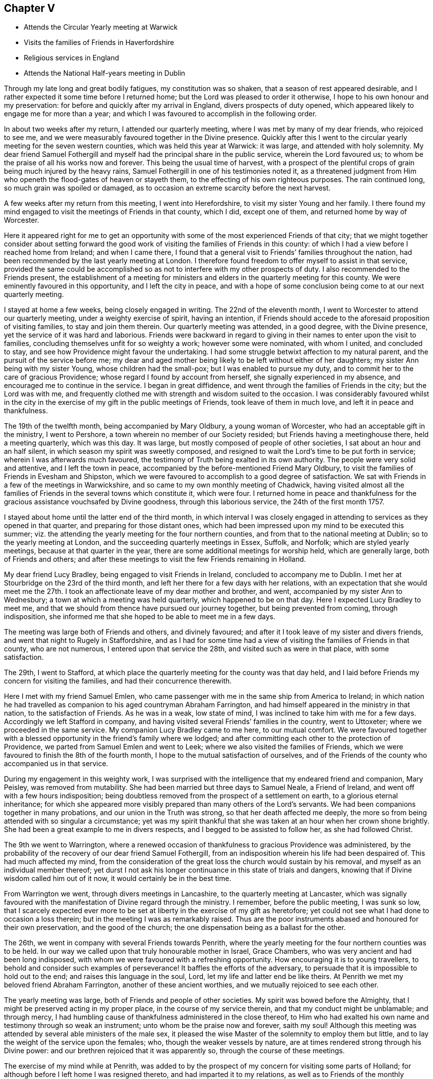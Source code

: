 == Chapter V

[.chapter-synopsis]
* Attends the Circular Yearly meeting at Warwick
* Visits the families of Friends in Haverfordshire
* Religious services in England
* Attends the National Half-years meeting in Dublin

Through my late long and great bodily fatigues, my constitution was so shaken,
that a season of rest appeared desirable,
and I rather expected it some time before I returned home;
but the Lord was pleased to order it otherwise,
I hope to his own honour and my preservation:
for before and quickly after my arrival in England, divers prospects of duty opened,
which appeared likely to engage me for more than a year;
and which I was favoured to accomplish in the following order.

In about two weeks after my return, I attended our quarterly meeting,
where I was met by many of my dear friends, who rejoiced to see me,
and we were measurably favoured together in the Divine presence.
Quickly after this I went to the circular yearly meeting for the seven western counties,
which was held this year at Warwick: it was large, and attended with holy solemnity.
My dear friend Samuel Fothergill and myself had
the principal share in the public service,
wherein the Lord favoured us; to whom be the praise of all his works now and forever.
This being the usual time of harvest,
with a prospect of the plentiful crops of grain being much injured by the heavy rains,
Samuel Fothergill in one of his testimonies noted it,
as a threatened judgment from Him who openeth the flood-gates of heaven or stayeth them,
to the effecting of his own righteous purposes.
The rain continued long, so much grain was spoiled or damaged,
as to occasion an extreme scarcity before the next harvest.

A few weeks after my return from this meeting, I went into Herefordshire,
to visit my sister Young and her family.
I there found my mind engaged to visit the meetings of Friends in that county,
which I did, except one of them, and returned home by way of Worcester.

Here it appeared right for me to get an opportunity
with some of the most experienced Friends of that city;
that we might together consider about setting forward the good
work of visiting the families of Friends in this county:
of which I had a view before I reached home from Ireland; and when I came there,
I found that a general visit to Friends`' families throughout the nation,
had been recommended by the last yearly meeting at London.
I therefore found freedom to offer myself to assist in that service,
provided the same could be accomplished so as
not to interfere with my other prospects of duty.
I also recommended to the Friends present,
the establishment of a meeting for ministers and
elders in the quarterly meeting for this county.
We were eminently favoured in this opportunity, and I left the city in peace,
and with a hope of some conclusion being come to at our next quarterly meeting.

I stayed at home a few weeks, being closely engaged in writing.
The 22nd of the eleventh month, I went to Worcester to attend our quarterly meeting,
under a weighty exercise of spirit, having an intention,
if Friends should accede to the aforesaid proposition of visiting families,
to stay and join them therein.
Our quarterly meeting was attended, in a good degree, with the Divine presence,
yet the service of it was hard and laborious.
Friends were backward in regard to giving in
their names to enter upon the visit to families,
concluding themselves unfit for so weighty a work; however some were nominated,
with whom I united, and concluded to stay,
and see how Providence might favour the undertaking.
I had some struggle betwixt affection to my natural parent,
and the pursuit of the service before me;
my dear and aged mother being likely to be left without either of her daughters;
my sister Ann being with my sister Young, whose children had the small-pox;
but I was enabled to pursue my duty,
and to commit her to the care of gracious Providence;
whose regard I found by account from herself, she signally experienced in my absence,
and encouraged me to continue in the service.
I began in great diffidence, and went through the families of Friends in the city;
but the Lord was with me,
and frequently clothed me with strength and wisdom suited to the occasion.
I was considerably favoured whilst in the city in the
exercise of my gift in the public meetings of Friends,
took leave of them in much love, and left it in peace and thankfulness.

The 19th of the twelfth month, being accompanied by Mary Oldbury,
a young woman of Worcester, who had an acceptable gift in the ministry,
I went to Pershore, a town wherein no member of our Society resided;
but Friends having a meetinghouse there, held a meeting quarterly, which was this day.
It was large, but mostly composed of people of other societies,
I sat about an hour and an half silent, in which season my spirit was sweetly composed,
and resigned to wait the Lord`'s time to be put forth in service;
wherein I was afterwards much favoured,
the testimony of Truth being exalted in its own authority.
The people were very solid and attentive, and I left the town in peace,
accompanied by the before-mentioned Friend Mary Oldbury,
to visit the families of Friends in Evesham and Shipston,
which we were favoured to accomplish to a good degree of satisfaction.
We sat with Friends in a few of the meetings in Warwickshire,
and so came to my own monthly meeting of Chadwick,
having visited almost all the families of
Friends in the several towns which constitute it,
which were four.
I returned home in peace and thankfulness for the
gracious assistance vouchsafed by Divine goodness,
through this laborious service, the 24th of the first month 1757.

I stayed about home until the latter end of the third month,
in which interval I was closely engaged in attending to
services as they opened in that quarter,
and preparing for those distant ones,
which had been impressed upon my mind to be executed this summer;
viz. the attending the yearly meeting for the four northern counties,
and from that to the national meeting at Dublin; so to the yearly meeting at London,
and the succeeding quarterly meetings in Essex, Suffolk, and Norfolk;
which are styled yearly meetings, because at that quarter in the year,
there are some additional meetings for worship held, which are generally large,
both of Friends and others;
and after these meetings to visit the few Friends remaining in Holland.

My dear friend Lucy Bradley, being engaged to visit Friends in Ireland,
concluded to accompany me to Dublin.
I met her at Stourbridge on the 23rd of the third month,
and left her there for a few days with her relations,
with an expectation that she would meet me the 27th. I took an
affectionate leave of my dear mother and brother,
and went, accompanied by my sister Ann to Wednesbury;
a town at which a meeting was held quarterly, which happened to be on that day.
Here I expected Lucy Bradley to meet me,
and that we should from thence have pursued our journey together,
but being prevented from coming, through indisposition,
she informed me that she hoped to be able to meet me in a few days.

The meeting was large both of Friends and others, and divinely favoured;
and after it I took leave of my sister and divers friends,
and went that night to Rugely in Staffordshire,
and as I had for some time had a view of visiting the families of Friends in that county,
who are not numerous, I entered upon that service the 28th,
and visited such as were in that place, with some satisfaction.

The 29th, I went to Stafford,
at which place the quarterly meeting for the county was that day held,
and I laid before Friends my concern for visiting the families,
and had their concurrence therewith.

Here I met with my friend Samuel Emlen,
who came passenger with me in the same ship from America to Ireland;
in which nation he had travelled as companion to his aged countryman Abraham Farrington,
and had himself appeared in the ministry in that nation, to the satisfaction of Friends.
As he was in a weak, low state of mind, I was inclined to take him with me for a few days.
Accordingly we left Stafford in company,
and having visited several Friends`' families in the country, went to Uttoxeter;
where we proceeded in the same service.
My companion Lucy Bradley came to me here, to our mutual comfort.
We were favoured together with a blessed opportunity in
the friend`'s family where we lodged;
and after committing each other to the protection of Providence,
we parted from Samuel Emlen and went to Leek;
where we also visited the families of Friends,
which we were favoured to finish the 8th of the fourth month,
I hope to the mutual satisfaction of ourselves,
and of the Friends of the county who accompanied us in that service.

During my engagement in this weighty work,
I was surprised with the intelligence that my endeared friend and companion,
Mary Peisley, was removed from mutability.
She had been married but three days to Samuel Neale, a Friend of Ireland,
and went off with a few hours indisposition;
being doubtless removed from the prospect of a settlement on earth,
to a glorious eternal inheritance;
for which she appeared more visibly prepared than many others of the Lord`'s servants.
We had been companions together in many probations,
and our union in the Truth was strong, so that her death affected me deeply,
the more so from being attended with so singular a circumstance;
yet was my spirit thankful that she was taken at an hour when her crown shone brightly.
She had been a great example to me in divers respects,
and I begged to be assisted to follow her, as she had followed Christ.

The 9th we went to Warrington,
where a renewed occasion of thankfulness to gracious Providence was administered,
by the probability of the recovery of our dear friend Samuel Fothergill,
from an indisposition wherein his life had been despaired of.
This had much affected my mind,
from the consideration of the great loss the church would sustain by his removal,
and myself as an individual member thereof;
yet durst I not ask his longer continuance in this state of trials and dangers,
knowing that if Divine wisdom called him out of it now,
it would certainly be in the best time.

From Warrington we went, through divers meetings in Lancashire,
to the quarterly meeting at Lancaster,
which was signally favoured with the manifestation of Divine regard through the ministry.
I remember, before the public meeting, I was sunk so low,
that I scarcely expected ever more to be set at
liberty in the exercise of my gift as heretofore;
yet could not see what I had done to occasion a loss therein;
but in the meeting I was as remarkably raised.
Thus are the poor instruments abased and honoured for their own preservation,
and the good of the church; the one dispensation being as a ballast for the other.

The 26th, we went in company with several Friends towards Penrith,
where the yearly meeting for the four northern counties was to be held.
In our way we called upon that truly honourable mother in Israel, Grace Chambers,
who was very ancient and had been long indisposed,
with whom we were favoured with a refreshing opportunity.
How encouraging it is to young travellers,
to behold and consider such examples of perseverance!
It baffles the efforts of the adversary,
to persuade that it is impossible to hold out to the end;
and raises this language in the soul,
Lord, let my life and latter end be like theirs.
At Penrith we met my beloved friend Abraham Farrington,
another of these ancient worthies, and we mutually rejoiced to see each other.

The yearly meeting was large, both of Friends and people of other societies.
My spirit was bowed before the Almighty,
that I might be preserved acting in my proper place, in the course of my service therein,
and that my conduct might be unblamable; and through mercy,
I had humbling cause of thankfulness administered in the close thereof,
to Him who had exalted his own name and testimony through so weak an instrument;
unto whom be the praise now and forever, saith my soul!
Although this meeting was attended by several able ministers of the male sex,
it pleased the wise Master of the solemnity to employ them but little,
and to lay the weight of the service upon the females; who,
though the weaker vessels by nature,
are at times rendered strong through his Divine power:
and our brethren rejoiced that it was apparently so,
through the course of these meetings.

The exercise of my mind while at Penrith,
was added to by the prospect of my concern for visiting some parts of Holland;
for although before I left home I was resigned thereto,
and had imparted it to my relations, as well as to Friends of the monthly meeting,
that they might consider respecting granting me a certificate;
yet now on its near approach, my want of the language,
the various notions in religion which I knew prevailed amongst that people, my sex,
and for aught I knew, the being exposed to much hardship, revolved in my mind;
and being opposed to my little strength, depressed my spirits,
yet not so as to cause me to turn from the prospect,
or prevent my wrestling with the Almighty for wisdom and strength,
to know and do his will.

After the yearly meeting at Penrith, we went to Cockermouth,
and there attended a large general meeting.
My concern for Holland continuing,
and not expecting to be at home in time to attend our monthly meeting,
I wrote to my brother to procure a certificate for the accomplishment thereof.

The 3rd, we went on board a vessel bound from Whitehaven to Dublin,
and arrived at that city the 5th, having been favoured with fine weather on our passage;
but my spirit was much stripped of a sense of divine good,
and as I drew near the city it became depressed; in which state I landed,
and proceeded to my lodgings at Samuel Judd`'s. At my entering his house,
the remembrance of dear Mary Peisley affectingly occurred.
It was in this house that we separated in our return from America;
and therein we had spent many precious hours, in sweet union of spirit.
The national meeting began the 7th and continued till the 12th.
It was a season of close engagement and hard labour,
both in the meetings for worship and discipline;
but I was favoured in it with the unity of the living members of the Society,
and the helping hand of the Almighty and in the close,
was humbly bowed before him under a sense of his goodness,
variously manifested in sustaining my weak body under such laborious exercises,
and strengthening me spiritually to testify boldly against the sins of the people:
which although it might expose me to their censure,
yielded to my soul the peaceable fruits of righteousness.

After the conclusion of the national meeting,
I requested a friend to go and take my passage, saying,
I must get to our quarterly meeting; on which a friend present said,
I spoke as if I had the wind at command.
I replied, that if the Lord appointed my being there,
he would dispose the wind to favour it, which happened accordingly.

The 14th, I parted from my dear companion Lucy Bradley in much affection,
and quietly went on board a vessel bound for Parkgate,
accompanied by my friends Abraham Shackleton, Thomas Greer, and Joseph Inman,
who were going to the yearly meeting at London.
We landed at our designed port the 15th, and reached Stourbridge on the 17th,
where the quarterly meeting for Worcestershire was to be held;
and the meeting for ministers and elders began soon after we came there.

Here I was met by my dear mother and brother, to our mutual rejoicing;
and my heart was deeply affected with love and gratitude,
under the consideration of the many mercies extended to me;
and strong desires were raised to be enabled so to persevere,
as to be favoured with the continuance thereof.

We had a good meeting,
and many Friends who attended it rejoiced to see me returned in safety,
and after taking an affectionate leave of them, I went home.
